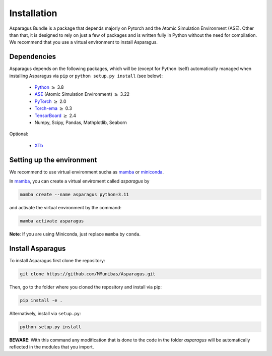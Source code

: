 Installation
===================================

Asparagus Bundle is a package that depends majorly on Pytorch and the Atomic Simulation Environment (ASE).
Other than that, it is designed to rely on just a few of packages and is written fully in Python without the need for compilation.
We recommend that you use a virtual environment to install Asparagus.

Dependencies
--------------

Asparagus depends on the following packages, which will be (except for Python itself) automatically managed when installing Asparagus via ``pip`` or ``python setup.py install`` (see below):

   * Python_ :math:`\geq` 3.8
   * ASE_ (Atomic Simulation Environment)  :math:`\geq` 3.22
   * PyTorch_ :math:`\geq` 2.0
   * Torch-ema_ :math:`\geq` 0.3
   * TensorBoard_ :math:`\geq` 2.4
   * Numpy, Scipy, Pandas, Mathplotlib, Seaborn

   

.. _Python: https://www.python.org/
.. _PyTorch: https://pytorch.org/
.. _ASE: https://wiki.fysik.dtu.dk/ase/#
.. _Torch-ema: https://github.com/fadel/pytorch_ema
.. _Tensorboard: https://www.tensorflow.org/tensorboard

Optional:

   * XTb_

.. _XTb: https://xtb-docs.readthedocs.io/en/latest/#


Setting up the environment
--------------------------

We recommend to use virtual environment sucha as `mamba`_ or `miniconda`_.

.. _mamba: https://mamba.readthedocs.io/en/latest/user_guide/mamba.html
.. _miniconda: https://docs.conda.io/projects/conda/en/latest/user-guide/install/download.html

In `mamba`_, you can create a virtual enviroment called *asparagus* by

.. code-block:: bash

      mamba create --name asparagus python=3.11

and activate the virtual environment by the command:

.. code-block:: bash

       mamba activate asparagus

**Note**: If you are using Miniconda, just replace ``mamba`` by ``conda``.

Install Asparagus
-----------------

To install Asparagus first clone the repository:

.. code-block:: bash

      git clone https://github.com/MMunibas/Asparagus.git

Then, go to the folder where you cloned the repository and install via pip:

.. code-block:: bash

      pip install -e .

Alternatively, install via ``setup.py``:

.. code-block:: bash

      python setup.py install

**BEWARE**: With this command any modification that is done to the code in the folder *asparagus* will be automatically reflected
in the modules that you import.


